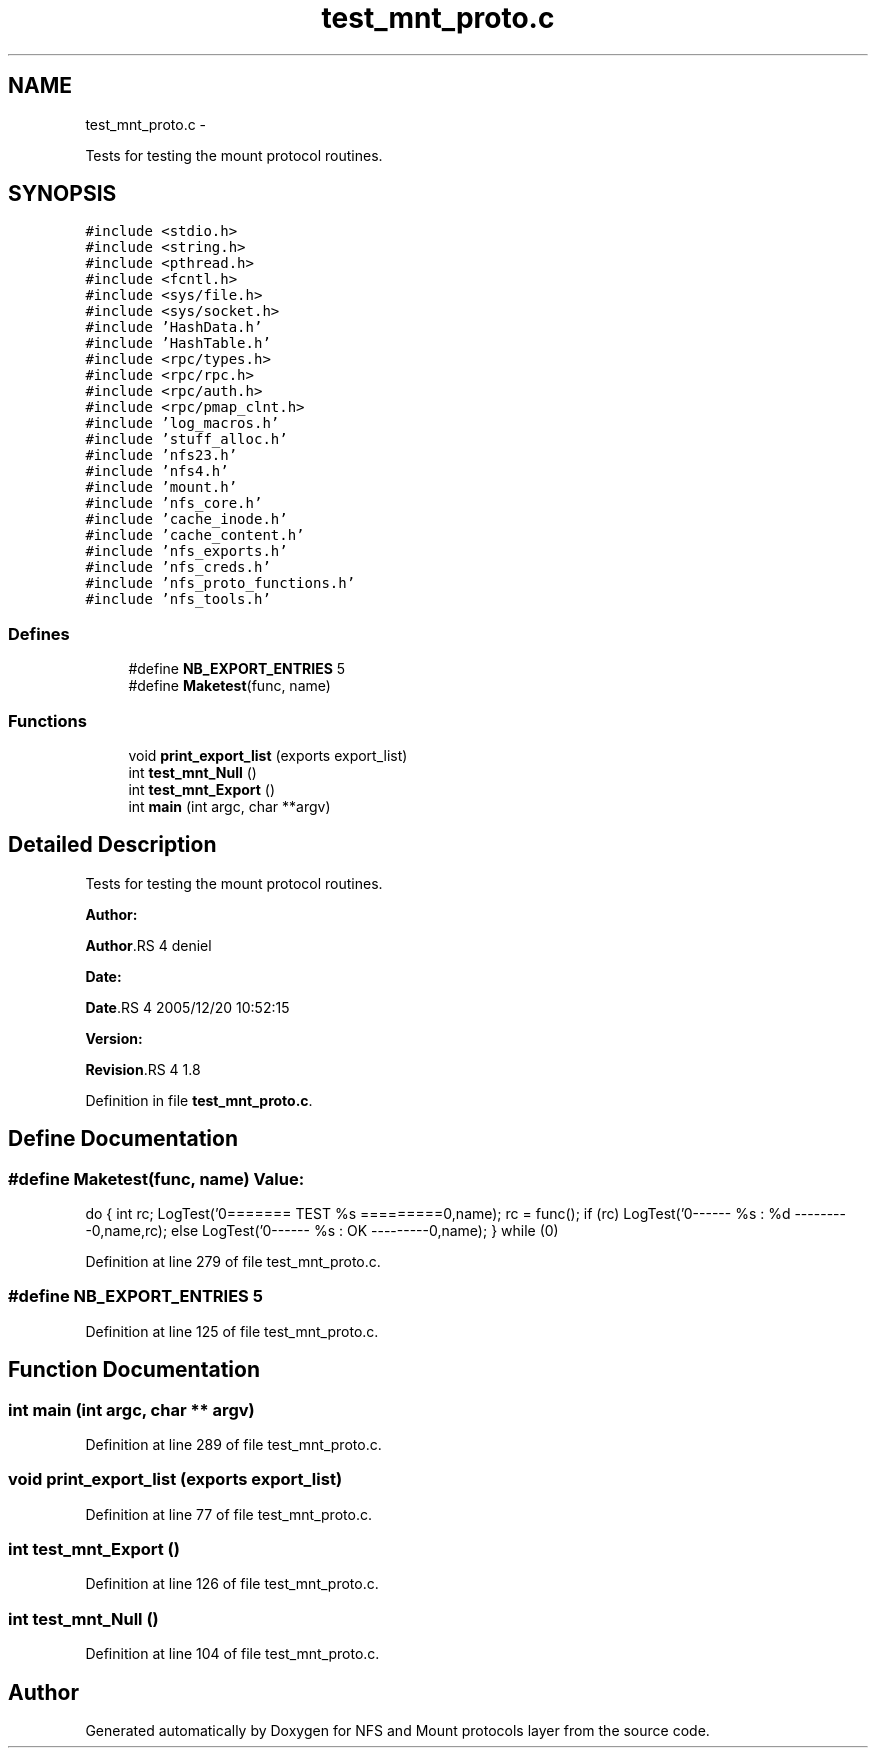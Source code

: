 .TH "test_mnt_proto.c" 3 "15 Sep 2010" "Version 0.1" "NFS and Mount protocols layer" \" -*- nroff -*-
.ad l
.nh
.SH NAME
test_mnt_proto.c \- 
.PP
Tests for testing the mount protocol routines.  

.SH SYNOPSIS
.br
.PP
\fC#include <stdio.h>\fP
.br
\fC#include <string.h>\fP
.br
\fC#include <pthread.h>\fP
.br
\fC#include <fcntl.h>\fP
.br
\fC#include <sys/file.h>\fP
.br
\fC#include <sys/socket.h>\fP
.br
\fC#include 'HashData.h'\fP
.br
\fC#include 'HashTable.h'\fP
.br
\fC#include <rpc/types.h>\fP
.br
\fC#include <rpc/rpc.h>\fP
.br
\fC#include <rpc/auth.h>\fP
.br
\fC#include <rpc/pmap_clnt.h>\fP
.br
\fC#include 'log_macros.h'\fP
.br
\fC#include 'stuff_alloc.h'\fP
.br
\fC#include 'nfs23.h'\fP
.br
\fC#include 'nfs4.h'\fP
.br
\fC#include 'mount.h'\fP
.br
\fC#include 'nfs_core.h'\fP
.br
\fC#include 'cache_inode.h'\fP
.br
\fC#include 'cache_content.h'\fP
.br
\fC#include 'nfs_exports.h'\fP
.br
\fC#include 'nfs_creds.h'\fP
.br
\fC#include 'nfs_proto_functions.h'\fP
.br
\fC#include 'nfs_tools.h'\fP
.br

.SS "Defines"

.in +1c
.ti -1c
.RI "#define \fBNB_EXPORT_ENTRIES\fP   5"
.br
.ti -1c
.RI "#define \fBMaketest\fP(func, name)"
.br
.in -1c
.SS "Functions"

.in +1c
.ti -1c
.RI "void \fBprint_export_list\fP (exports export_list)"
.br
.ti -1c
.RI "int \fBtest_mnt_Null\fP ()"
.br
.ti -1c
.RI "int \fBtest_mnt_Export\fP ()"
.br
.ti -1c
.RI "int \fBmain\fP (int argc, char **argv)"
.br
.in -1c
.SH "Detailed Description"
.PP 
Tests for testing the mount protocol routines. 

\fBAuthor:\fP
.RS 4
.RE
.PP
\fBAuthor\fP.RS 4
deniel 
.RE
.PP
\fBDate:\fP
.RS 4
.RE
.PP
\fBDate\fP.RS 4
2005/12/20 10:52:15 
.RE
.PP
\fBVersion:\fP
.RS 4
.RE
.PP
\fBRevision\fP.RS 4
1.8 
.RE
.PP

.PP
Definition in file \fBtest_mnt_proto.c\fP.
.SH "Define Documentation"
.PP 
.SS "#define Maketest(func, name)"\fBValue:\fP
.PP
.nf
do {                      \
  int rc;                                             \
  LogTest('\n======== TEST %s =========\n\n',name);    \
  rc = func();                                        \
  if (rc)                                             \
    LogTest('\n-------- %s : %d ---------\n',name,rc); \
  else                                                \
    LogTest('\n-------- %s : OK ---------\n',name); \
  } while (0)
.fi
.PP
Definition at line 279 of file test_mnt_proto.c.
.SS "#define NB_EXPORT_ENTRIES   5"
.PP
Definition at line 125 of file test_mnt_proto.c.
.SH "Function Documentation"
.PP 
.SS "int main (int argc, char ** argv)"
.PP
Definition at line 289 of file test_mnt_proto.c.
.SS "void print_export_list (exports export_list)"
.PP
Definition at line 77 of file test_mnt_proto.c.
.SS "int test_mnt_Export ()"
.PP
Definition at line 126 of file test_mnt_proto.c.
.SS "int test_mnt_Null ()"
.PP
Definition at line 104 of file test_mnt_proto.c.
.SH "Author"
.PP 
Generated automatically by Doxygen for NFS and Mount protocols layer from the source code.
